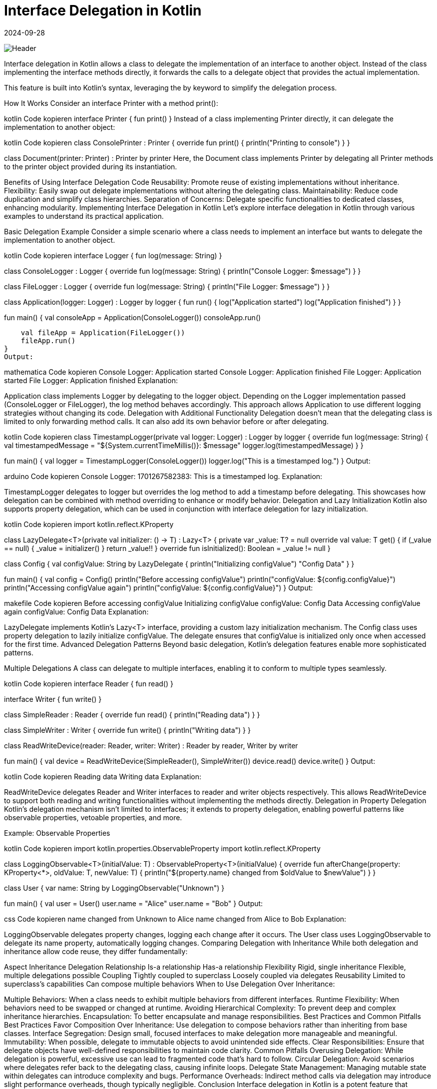 = Interface Delegation in Kotlin
:imagesdir: /assets/images/posts/2024/09/28
:page-excerpt: Besides delegated properties there is another delegation possible in Kotlin
:page-tags: [software, engineering, kotlin, interface, delegation]
:revdate: 2024-09-28

image:header.png[Header]



Interface delegation in Kotlin allows a class to delegate the implementation of an interface to another object. Instead of the class implementing the interface methods directly, it forwards the calls to a delegate object that provides the actual implementation.

This feature is built into Kotlin's syntax, leveraging the by keyword to simplify the delegation process.

How It Works
Consider an interface Printer with a method print():

kotlin
Code kopieren
interface Printer {
fun print()
}
Instead of a class implementing Printer directly, it can delegate the implementation to another object:

kotlin
Code kopieren
class ConsolePrinter : Printer {
override fun print() {
println("Printing to console")
}
}

class Document(printer: Printer) : Printer by printer
Here, the Document class implements Printer by delegating all Printer methods to the printer object provided during its instantiation.

Benefits of Using Interface Delegation
Code Reusability: Promote reuse of existing implementations without inheritance.
Flexibility: Easily swap out delegate implementations without altering the delegating class.
Maintainability: Reduce code duplication and simplify class hierarchies.
Separation of Concerns: Delegate specific functionalities to dedicated classes, enhancing modularity.
Implementing Interface Delegation in Kotlin
Let's explore interface delegation in Kotlin through various examples to understand its practical application.

Basic Delegation Example
Consider a simple scenario where a class needs to implement an interface but wants to delegate the implementation to another object.

kotlin
Code kopieren
interface Logger {
fun log(message: String)
}

class ConsoleLogger : Logger {
override fun log(message: String) {
println("Console Logger: $message")
}
}

class FileLogger : Logger {
override fun log(message: String) {
// Imagine writing to a file here
println("File Logger: $message")
}
}

class Application(logger: Logger) : Logger by logger {
fun run() {
log("Application started")
// Application logic here
log("Application finished")
}
}

fun main() {
val consoleApp = Application(ConsoleLogger())
consoleApp.run()

    val fileApp = Application(FileLogger())
    fileApp.run()
}
Output:

mathematica
Code kopieren
Console Logger: Application started
Console Logger: Application finished
File Logger: Application started
File Logger: Application finished
Explanation:

Application class implements Logger by delegating to the logger object.
Depending on the Logger implementation passed (ConsoleLogger or FileLogger), the log method behaves accordingly.
This approach allows Application to use different logging strategies without changing its code.
Delegation with Additional Functionality
Delegation doesn't mean that the delegating class is limited to only forwarding method calls. It can also add its own behavior before or after delegating.

kotlin
Code kopieren
class TimestampLogger(private val logger: Logger) : Logger by logger {
override fun log(message: String) {
val timestampedMessage = "${System.currentTimeMillis()}: $message"
logger.log(timestampedMessage)
}
}

fun main() {
val logger = TimestampLogger(ConsoleLogger())
logger.log("This is a timestamped log.")
}
Output:

arduino
Code kopieren
Console Logger: 1701267582383: This is a timestamped log.
Explanation:

TimestampLogger delegates to logger but overrides the log method to add a timestamp before delegating.
This showcases how delegation can be combined with method overriding to enhance or modify behavior.
Delegation and Lazy Initialization
Kotlin also supports property delegation, which can be used in conjunction with interface delegation for lazy initialization.

kotlin
Code kopieren
import kotlin.reflect.KProperty

class LazyDelegate<T>(private val initializer: () -> T) : Lazy<T> {
private var _value: T? = null
override val value: T
get() {
if (_value == null) {
_value = initializer()
}
return _value!!
}
override fun isInitialized(): Boolean = _value != null
}

class Config {
val configValue: String by LazyDelegate {
println("Initializing configValue")
"Config Data"
}
}

fun main() {
val config = Config()
println("Before accessing configValue")
println("configValue: ${config.configValue}")
println("Accessing configValue again")
println("configValue: ${config.configValue}")
}
Output:

makefile
Code kopieren
Before accessing configValue
Initializing configValue
configValue: Config Data
Accessing configValue again
configValue: Config Data
Explanation:

LazyDelegate implements Kotlin's Lazy<T> interface, providing a custom lazy initialization mechanism.
The Config class uses property delegation to lazily initialize configValue.
The delegate ensures that configValue is initialized only once when accessed for the first time.
Advanced Delegation Patterns
Beyond basic delegation, Kotlin's delegation features enable more sophisticated patterns.

Multiple Delegations
A class can delegate to multiple interfaces, enabling it to conform to multiple types seamlessly.

kotlin
Code kopieren
interface Reader {
fun read()
}

interface Writer {
fun write()
}

class SimpleReader : Reader {
override fun read() {
println("Reading data")
}
}

class SimpleWriter : Writer {
override fun write() {
println("Writing data")
}
}

class ReadWriteDevice(reader: Reader, writer: Writer) : Reader by reader, Writer by writer

fun main() {
val device = ReadWriteDevice(SimpleReader(), SimpleWriter())
device.read()
device.write()
}
Output:

kotlin
Code kopieren
Reading data
Writing data
Explanation:

ReadWriteDevice delegates Reader and Writer interfaces to reader and writer objects respectively.
This allows ReadWriteDevice to support both reading and writing functionalities without implementing the methods directly.
Delegation in Property Delegation
Kotlin's delegation mechanism isn't limited to interfaces; it extends to property delegation, enabling powerful patterns like observable properties, vetoable properties, and more.

Example: Observable Properties

kotlin
Code kopieren
import kotlin.properties.ObservableProperty
import kotlin.reflect.KProperty

class LoggingObservable<T>(initialValue: T) : ObservableProperty<T>(initialValue) {
override fun afterChange(property: KProperty<*>, oldValue: T, newValue: T) {
println("${property.name} changed from $oldValue to $newValue")
}
}

class User {
var name: String by LoggingObservable("Unknown")
}

fun main() {
val user = User()
user.name = "Alice"
user.name = "Bob"
}
Output:

css
Code kopieren
name changed from Unknown to Alice
name changed from Alice to Bob
Explanation:

LoggingObservable delegates property changes, logging each change after it occurs.
The User class uses LoggingObservable to delegate its name property, automatically logging changes.
Comparing Delegation with Inheritance
While both delegation and inheritance allow code reuse, they differ fundamentally:

Aspect	Inheritance	Delegation
Relationship	Is-a relationship	Has-a relationship
Flexibility	Rigid, single inheritance	Flexible, multiple delegations possible
Coupling	Tightly coupled to superclass	Loosely coupled via delegates
Reusability	Limited to superclass's capabilities	Can compose multiple behaviors
When to Use Delegation Over Inheritance:

Multiple Behaviors: When a class needs to exhibit multiple behaviors from different interfaces.
Runtime Flexibility: When behaviors need to be swapped or changed at runtime.
Avoiding Hierarchical Complexity: To prevent deep and complex inheritance hierarchies.
Encapsulation: To better encapsulate and manage responsibilities.
Best Practices and Common Pitfalls
Best Practices
Favor Composition Over Inheritance: Use delegation to compose behaviors rather than inheriting from base classes.
Interface Segregation: Design small, focused interfaces to make delegation more manageable and meaningful.
Immutability: When possible, delegate to immutable objects to avoid unintended side effects.
Clear Responsibilities: Ensure that delegate objects have well-defined responsibilities to maintain code clarity.
Common Pitfalls
Overusing Delegation: While delegation is powerful, excessive use can lead to fragmented code that's hard to follow.
Circular Delegation: Avoid scenarios where delegates refer back to the delegating class, causing infinite loops.
Delegate State Management: Managing mutable state within delegates can introduce complexity and bugs.
Performance Overheads: Indirect method calls via delegation may introduce slight performance overheads, though typically negligible.
Conclusion
Interface delegation in Kotlin is a potent feature that empowers developers to write cleaner, more modular, and maintainable code. By promoting composition over inheritance, delegation offers flexibility and reusability, aligning with modern software design principles. Whether you're building simple applications or complex systems, mastering delegation can significantly enhance your Kotlin programming prowess.

Embrace delegation to unlock the full potential of Kotlin's expressive capabilities, and elevate your code to new heights of elegance and efficiency.

Further Reading
Kotlin Official Documentation on Delegation
Effective Kotlin: Delegation
Design Patterns: Composition over Inheritance